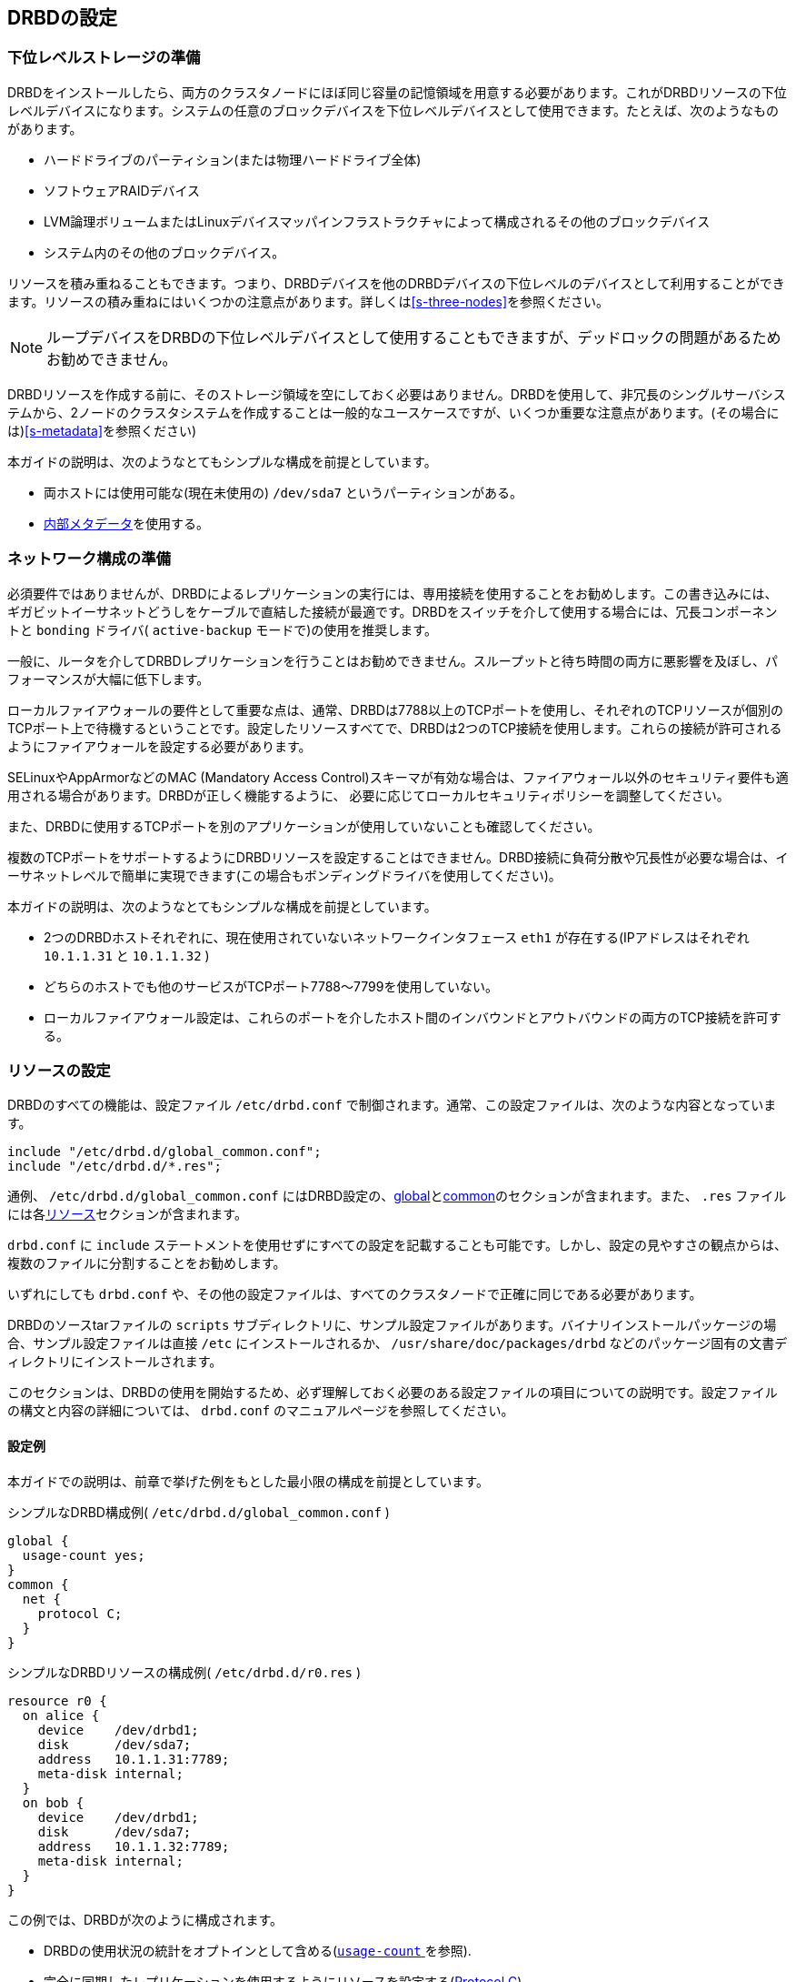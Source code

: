 [[ch-configure]]
== DRBDの設定

[[s-prepare-storage]]
=== 下位レベルストレージの準備

DRBDをインストールしたら、両方のクラスタノードにほぼ同じ容量の記憶領域を用意する必要があります。これがDRBDリソースの下位レベルデバイスになります。システムの任意のブロックデバイスを下位レベルデバイスとして使用できます。たとえば、次のようなものがあります。

* ハードドライブのパーティション(または物理ハードドライブ全体)

* ソフトウェアRAIDデバイス

* LVM論理ボリュームまたはLinuxデバイスマッパインフラストラクチャによって構成されるその他のブロックデバイス

* システム内のその他のブロックデバイス。

リソースを積み重ねることもできます。つまり、DRBDデバイスを他のDRBDデバイスの下位レベルのデバイスとして利用することができます。リソースの積み重ねにはいくつかの注意点があります。詳しくは<<s-three-nodes>>を参照ください。

NOTE: ループデバイスをDRBDの下位レベルデバイスとして使用することもできますが、デッドロックの問題があるためお勧めできません。

DRBDリソースを作成する前に、そのストレージ領域を空にしておく必要はありません。DRBDを使用して、非冗長のシングルサーバシステムから、2ノードのクラスタシステムを作成することは一般的なユースケースですが、いくつか重要な注意点があります。(その場合には)<<s-metadata>>を参照ください)

本ガイドの説明は、次のようなとてもシンプルな構成を前提としています。

* 両ホストには使用可能な(現在未使用の) `/dev/sda7` というパーティションがある。

* <<s-internal-meta-data,内部メタデータ>>を使用する。

[[s-prepare-network]]
=== ネットワーク構成の準備

必須要件ではありませんが、DRBDによるレプリケーションの実行には、専用接続を使用することをお勧めします。この書き込みには、ギガビットイーサネットどうしをケーブルで直結した接続が最適です。DRBDをスイッチを介して使用する場合には、冗長コンポーネントと
`bonding` ドライバ( `active-backup` モードで)の使用を推奨します。

一般に、ルータを介してDRBDレプリケーションを行うことはお勧めできません。スループットと待ち時間の両方に悪影響を及ぼし、パフォーマンスが大幅に低下します。

ローカルファイアウォールの要件として重要な点は、通常、DRBDは7788以上のTCPポートを使用し、それぞれのTCPリソースが個別のTCPポート上で待機するということです。設定したリソースすべてで、DRBDは2つのTCP接続を使用します。これらの接続が許可されるようにファイアウォールを設定する必要があります。

SELinuxやAppArmorなどのMAC (Mandatory Access
Control)スキーマが有効な場合は、ファイアウォール以外のセキュリティ要件も適用される場合があります。DRBDが正しく機能するように、
必要に応じてローカルセキュリティポリシーを調整してください。

また、DRBDに使用するTCPポートを別のアプリケーションが使用していないことも確認してください。

複数のTCPポートをサポートするようにDRBDリソースを設定することはできません。DRBD接続に負荷分散や冗長性が必要な場合は、イーサネットレベルで簡単に実現できます(この場合もボンディングドライバを使用してください)。

本ガイドの説明は、次のようなとてもシンプルな構成を前提としています。

* 2つのDRBDホストそれぞれに、現在使用されていないネットワークインタフェース `eth1` が存在する(IPアドレスはそれぞれ `10.1.1.31`
  と `10.1.1.32` )

* どちらのホストでも他のサービスがTCPポート7788〜7799を使用していない。

* ローカルファイアウォール設定は、これらのポートを介したホスト間のインバウンドとアウトバウンドの両方のTCP接続を許可する。


[[s-configure-resource]]
=== リソースの設定

DRBDのすべての機能は、設定ファイル `/etc/drbd.conf` で制御されます。通常、この設定ファイルは、次のような内容となっています。

-------------------------------------
include "/etc/drbd.d/global_common.conf";
include "/etc/drbd.d/*.res";
-------------------------------------

通例、 `/etc/drbd.d/global_common.conf`
にはDRBD設定の、<<s-drbdconf-global,global>>と<<s-drbdconf-common,common>>のセクションが含まれます。また、
`.res` ファイルには各<<s-drbdconf-resource,リソース>>セクションが含まれます。

`drbd.conf` に `include`
ステートメントを使用せずにすべての設定を記載することも可能です。しかし、設定の見やすさの観点からは、複数のファイルに分割することをお勧めします。

いずれにしても `drbd.conf` や、その他の設定ファイルは、すべてのクラスタノードで正確に同じである必要があります。

DRBDのソースtarファイルの `scripts`
サブディレクトリに、サンプル設定ファイルがあります。バイナリインストールパッケージの場合、サンプル設定ファイルは直接 `/etc`
にインストールされるか、 `/usr/share/doc/packages/drbd` などのパッケージ固有の文書ディレクトリにインストールされます。

このセクションは、DRBDの使用を開始するため、必ず理解しておく必要のある設定ファイルの項目についての説明です。設定ファイルの構文と内容の詳細については、
`drbd.conf` のマニュアルページを参照してください。


[[s-drbdconf-example]]
==== 設定例

本ガイドでの説明は、前章で挙げた例をもとした最小限の構成を前提としています。

.シンプルなDRBD構成例( `/etc/drbd.d/global_common.conf` )
-------------------------------------
global {
  usage-count yes;
}
common {
  net {
    protocol C;
  }
}
-------------------------------------

.シンプルなDRBDリソースの構成例( `/etc/drbd.d/r0.res` )
-------------------------------------
resource r0 {
  on alice {
    device    /dev/drbd1;
    disk      /dev/sda7;
    address   10.1.1.31:7789;
    meta-disk internal;
  }
  on bob {
    device    /dev/drbd1;
    disk      /dev/sda7;
    address   10.1.1.32:7789;
    meta-disk internal;
  }
}
-------------------------------------

この例では、DRBDが次のように構成されます。

* DRBDの使用状況の統計をオプトインとして含める(<<fp-usage-count, `usage-count` >>を参照).

* 完全に同期したレプリケーションを使用するようにリソースを設定する(<<s-replication-protocols,Protocol C>>)

* クラスタには2つのノード 'alice' と 'bob' がある。

* 任意の名前 `r0` を持つリソースがあり `/dev/sda7`
  下位レベルデバイスとして使用する。このリソースは、<<s-internal-meta-data,内部メタデータ>>によって設定されている。

* リソースはネットワーク接続にTCPポート7789を使用し、それぞれIPアドレス10.1.1.31と10.1.1.32にバインドされる。

暗黙的に、上記の設定はリソースの1つのボリュームを作成し、ゼロ( `0`
)番号が付与されます。1つのリソースに複数のボリュームを設定する場合には、次のようにします。

.複数ボリュームのDRBDリソース構成例( `/etc/drbd.d/r0.res` )
-------------------------------------
resource r0 {
  volume 0 {
    device    /dev/drbd1;
    disk      /dev/sda7;
    meta-disk internal;
  }
  volume 1 {
    device    /dev/drbd2;
    disk      /dev/sda8;
    meta-disk internal;
  }
  on alice {
    address   10.1.1.31:7789;
  }
  on bob {
    address   10.1.1.32:7789;
  }
}
-------------------------------------

NOTE: ボリュームは既存のデバイスの動作中にも追加できます。<<s-lvm-add-pv>>を参照ください。

[[s-drbdconf-global]]
==== `global` セクション

このセクションは設定の中で1回しか使用できません。通常この設定は `/etc/drbd.d/global_common.conf`
ファイルに記述します。設定ファイルが1つの場合は、設定ファイルの一番上に記述します。このセクションで使用できるオプションはわずかですが、ほとんどのユーザの場合、必要なのは次の1つだけです。

[[fp-usage-count]]
.`usage-count`
DRBDプロジェクトはさまざまなバージョンのDRBDの使用状況について統計を取ります。これは、システムに新規のDRBDバージョンがインストールされるたびに、HTTPサーバに接続することにより実行されます。これを無効にするには、
`usage-count no;` と指定します。デフォルトは `usage-count ask;`
で、DRBDをアップグレードするたびにプロンプトが表示されます。

DRBDの使用状況の統計は公開されています。http://usage.drbd.org[http://usage.drbd.org]をご参照ください。


[[s-drbdconf-common]]
==== `common` セクション

このセクションで、各リソースに継承される設定を簡単に定義できます。通常この設定は `/etc/drbd.d/global_common.conf`
に記述します。ここで定義するオプションは、リソースごとに定義することもできます。

`common`
セクションは必須ではありませんが、複数のリソースを使用する場合は、記述することを強くお勧めします。これにより、オプションを繰り返し使用することによって設定が複雑になることを回避できます。

上記の例では、 `net{ protocol C;}` が `common` セクションで指定されているため、設定されているすべてのリソース( `r0`
含む)がこのオプションを継承します。ただし、明示的に別の `protocol`
オプションが指定されている場合は除きます。使用可能なその他の同期プロトコルについては、<<s-replication-protocols>>を参照してください。

[[s-drbdconf-resource]]
==== `resource` セクション

各リソースの設定ファイルは、通常 `/etc/drbd.d/<resource>.res`
という名前にします。定義するDRBDリソースは、設定ファイルでresource
nameを指定して名前を付ける必要があります。任意の名前を使用できますが、空白を除くUS-ASCII文字セットを使う必要があります。

各リソースには2つの `on <host>` サブセクションも必要です(各クラスタノードに1つずつ)。その他すべての設定は `common`
セクション(記述した場合)から継承されるか、DRBDのデフォルト設定から取得されます。

さらに、オプションの値が両方のホストで等しい場合は、直接 `resource`
セクションで指定することができます。このため、設定例は次のように短くすることができます。

-------------------------------------
resource r0 {
  device    /dev/drbd1;
  disk      /dev/sda7;
  meta-disk internal;
  on alice {
    address   10.1.1.31:7789;
  }
  on bob {
    address   10.1.1.32:7789;
  }
}
-------------------------------------


[[s-first-time-up]]
=== リソースを初めて有効にする

すでに述べた手順に従って最初のリソース設定を完了したら、リソースを稼働させます。

両方のノードに対して、次の手順を行います。

さきほどの構成例( `resource r0{ ... }` )では、 `<resource>` は `r0` となります。

.メタデータを作成する
この手順は、最初にデバイスを作成するときにのみ必要です。これにより、DRBDのメタデータを初期化します。
-------------------------------------
# drbdadm create-md <resource>
v08 Magic number not found
Writing meta data...
initialising activity log
NOT initializing bitmap
New drbd meta data block sucessfully created.
-------------------------------------

.リソースを有効にする
これにより、リソースとそのバッキングデバイス(マルチボリュームリソースの場合は、すべてのデバイス)とを結びつけます。また、対向ノードのリソースと接続します。
-------------------------------------
# drbdadm up <resource>
-------------------------------------

.Observe `/proc/drbd`
`/proc` ファイルシステムにあるDRBDの仮想状態ファイル `/proc/drbd` ,に次のような情報が記述されています。

-------------------------------------
# cat /proc/drbd
version: 8.4.1 (api:1/proto:86-100)
GIT-hash: 91b4c048c1a0e06777b5f65d312b38d47abaea80 build by buildsystem@linbit, 2011-12-20 12:58:48
 0: cs:Connected ro:Secondary/Secondary ds:Inconsistent/Inconsistent C r-----
    ns:0 nr:0 dw:0 dr:0 al:0 bm:0 lo:0 pe:0 ua:0 ap:0 ep:1 wo:b oos:524236
-------------------------------------

NOTE: この時点では __Inconsistent__/__Inconsistent__ のディスク状態になっているはずです。

これで、DRBDがディスクリソースとネットワークリソースに正しく割り当てられ、稼働できるようになりました。次に、どちらのノードをデバイスの初期同期のソースとして使用するか指定する必要があります。

[[s-initial-full-sync]]
=== デバイスの初期同期

DRBDを完全に機能させるには、さらに次の2つの手順が必要です。

.同期元を選択する
新しく初期化した空のディスクを使用する場合は、任意のディスクを同期元にできます。いずれかのノードにすでに重要なデータが格納されている場合は、十分注意して必ずそのノードを同期元として選択してください。デバイスの初期同期の方向が誤っていると、データを失うおそれがあります。慎重に行ってください。


.初期フル同期を開始する
この手順は、最初のリソース設定の際に、同期ソースとして選択した1つのノードに対してのみ実行します。次のコマンドで実行します。

-------------------------------------
# drbdadm primary --force <resource>
-------------------------------------

このコマンドを指定すると、初期フル同期が開始します。 `/proc/drbd`
で同期の進行状況を監視できます。デバイスのサイズによっては、同期に時間がかかる場合があります。

この時点で、初期同期が完了していなくてもDRBDデバイスは完全に稼働します。(ただし、パフォーマンスはいくらか低いです。)次に、デバイスのファイルシステムを作成します。これを下位ブロックデバイスとして使用し、マウントして、アクセス可能なブロックデバイスでさまざまな操作を実行することができます。

リソースに対して一般的な管理タスクを行う場合は、<<ch-admin>>に進んでください。

[[s-using-truck-based-replication]]
=== トラックベースのレプリケーションの使用

リモートノードに同期するデータを前もってロードし、デバイスの初期同期をスキップする場合は、次の手順を行います。

これは、ローカルノードに設定済みだが接続されていないプライマリロールのDRBDリソースがあることを前提とします。つまり、デバイスの設定が完了し、両方のノードに同一の
`drbd.conf`
のコピーが存在し<<s-initial-full-sync,最初のリソース昇格>>をローカルノードで実行するコマンドを発行したが、リモートノードがまだ接続されていない状態です。


* ローカルノードで次のコマンドを実行します。
-------------------------------------
# drbdadm new-current-uuid --clear-bitmap <resource>
-------------------------------------

* リソースのデータおよびそのメタデータの正確に同一のコピーを作成します。たとえば、ホットスワップ可能なRAID-1ドライブの一方を抜き取ります。この場合は、もちろん新しいドライブをセットしてRAIDセットを再構築しておくべきでしょう。抜き取ったドライブは、正確なコピーとしてリモートサイトに移動できます。別の方法としては、ローカルのブロックデバイスがスナップショットコピーをサポートする場合(LVMの上位でDRBDを使用する場合など)は、
  `dd` を使用してスナップショットのビット単位のコピーを作ってもかまいません。


* ローカルノードで次のコマンドを実行します。
-------------------------------------
# drbdadm new-current-uuid <resource>
-------------------------------------

この2回目のコマンドには `--clear-bitmap` がありません。

* 対向ホストの設置場所にコピーを物理的に移動します。

* コピーをリモートノードに追加します。ここでも物理ディスクを接続するか、リモートノードの既存のストレージに移動したデータのビット単位のコピーを追加します。レプリケートしたデータだけでなく、関連するDRBDメタデータも必ず復元するかコピーしてください。そうでない場合、ディスクの移動を正しく行うことができません。

* リモートノードで次のコマンドを実行します。
-------------------------------------
# drbdadm up <resource>
-------------------------------------

2つのホストを接続しても、デバイスのフル同期は開始されません。代わりに、 `drbdadm --clear-bitmap
new-current-uuid` の呼び出し以降に変更されたブロックのみを対象とする自動同期が開始します。

以降、データの変更が全くない場合でも、<<s-activity-log,アクティビティログ>>の領域が含まれるため、それの同期が短時間行われます。これは<<p-checksum-sync,チェックサムベースの同期>>を使用することで緩和されます。

この手順は、リソースが通常のDRBDリソースの場合でもスタックリソースの場合でも使用できます。スタックリソースの場合は、 `-S` または
`--stacked` オプションを `drbdadm` に追加します。
